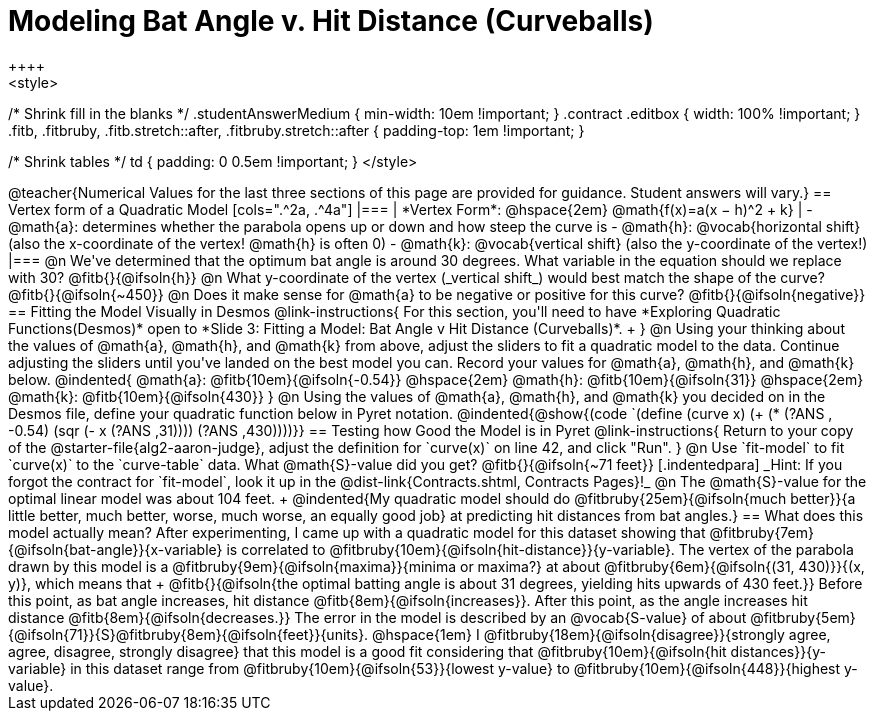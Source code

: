 = Modeling Bat Angle v. Hit Distance (Curveballs)
++++
<style>
/* Shrink fill in the blanks */
.studentAnswerMedium { min-width: 10em !important; }
.contract .editbox { width: 100% !important; }
.fitb, .fitbruby, .fitb.stretch::after, .fitbruby.stretch::after { padding-top: 1em !important; }

/* Shrink tables */
td { padding: 0 0.5em !important; }
</style>
++++

@teacher{Numerical Values for the last three sections of this page are provided for guidance. Student answers will vary.}

== Vertex form of a Quadratic Model

[cols=".^2a, .^4a"]
|===
| *Vertex Form*: @hspace{2em} @math{f(x)=a(x − h)^2 + k}
|
- @math{a}: determines whether the parabola opens up or down and how steep the curve is
- @math{h}: @vocab{horizontal shift} (also the x-coordinate of the vertex! @math{h} is often 0)
- @math{k}: @vocab{vertical shift} (also the y-coordinate of the vertex!)
|===

@n We've determined that the optimum bat angle is around 30 degrees. What variable in the equation should we replace with 30? @fitb{}{@ifsoln{h}}

@n What y-coordinate of the vertex (_vertical shift_) would best match the shape of the curve? @fitb{}{@ifsoln{~450}}

@n Does it make sense for @math{a} to be negative or positive for this curve? @fitb{}{@ifsoln{negative}}

== Fitting the Model Visually in Desmos
@link-instructions{
For this section, you'll need to have *Exploring Quadratic Functions(Desmos)* open to *Slide 3: Fitting a Model: Bat Angle v Hit Distance (Curveballs)*. +
}

@n Using your thinking about the values of @math{a}, @math{h}, and @math{k} from above, adjust the sliders to fit a quadratic model to the data.  Continue adjusting the sliders until you've landed on the best model you can. Record your values for @math{a}, @math{h}, and @math{k} below.

@indented{
@math{a}: @fitb{10em}{@ifsoln{-0.54}} @hspace{2em} @math{h}: @fitb{10em}{@ifsoln{31}} @hspace{2em} @math{k}: @fitb{10em}{@ifsoln{430}}
}

@n Using the values of @math{a}, @math{h}, and @math{k} you decided on in the Desmos file, define your quadratic function below in Pyret notation.

@indented{@show{(code `(define (curve x) (+ (* (?ANS , -0.54) (sqr (- x (?ANS ,31)))) (?ANS ,430))))}}

== Testing how Good the Model is in Pyret
@link-instructions{
Return to your copy of the @starter-file{alg2-aaron-judge}, adjust the definition for `curve(x)` on line 42, and click "Run".
}

@n Use `fit-model` to fit `curve(x)` to the `curve-table` data. What @math{S}-value did you get? @fitb{}{@ifsoln{~71 feet}}

[.indentedpara]
_Hint: If you forgot the contract for `fit-model`, look it up in the @dist-link{Contracts.shtml, Contracts Pages}!_

@n The @math{S}-value for the optimal linear model was about 104 feet. +
@indented{My quadratic model should do @fitbruby{25em}{@ifsoln{much better}}{a little better, much better, worse, much worse, an equally good job} at predicting hit distances from bat angles.}

== What does this model actually mean?

After experimenting, I came up with a quadratic model for this dataset showing that @fitbruby{7em}{@ifsoln{bat-angle}}{x-variable} is correlated to @fitbruby{10em}{@ifsoln{hit-distance}}{y-variable}.

The vertex of the parabola drawn by this model is a @fitbruby{9em}{@ifsoln{maxima}}{minima or maxima?} at about @fitbruby{6em}{@ifsoln{(31, 430)}}{(x, y)}, which means that +
@fitb{}{@ifsoln{the optimal batting angle is about 31 degrees, yielding hits upwards of 430 feet.}}

Before this point, as bat angle increases, hit distance @fitb{8em}{@ifsoln{increases}}. After this point, as the angle increases hit distance @fitb{8em}{@ifsoln{decreases.}}

The error in the model is described by an @vocab{S-value} of about @fitbruby{5em}{@ifsoln{71}}{S}@fitbruby{8em}{@ifsoln{feet}}{units}. @hspace{1em} I
@fitbruby{18em}{@ifsoln{disagree}}{strongly agree, agree, disagree, strongly disagree} that this model is a good fit considering that @fitbruby{10em}{@ifsoln{hit distances}}{y-variable} in this dataset range from @fitbruby{10em}{@ifsoln{53}}{lowest y-value} to @fitbruby{10em}{@ifsoln{448}}{highest y-value}.